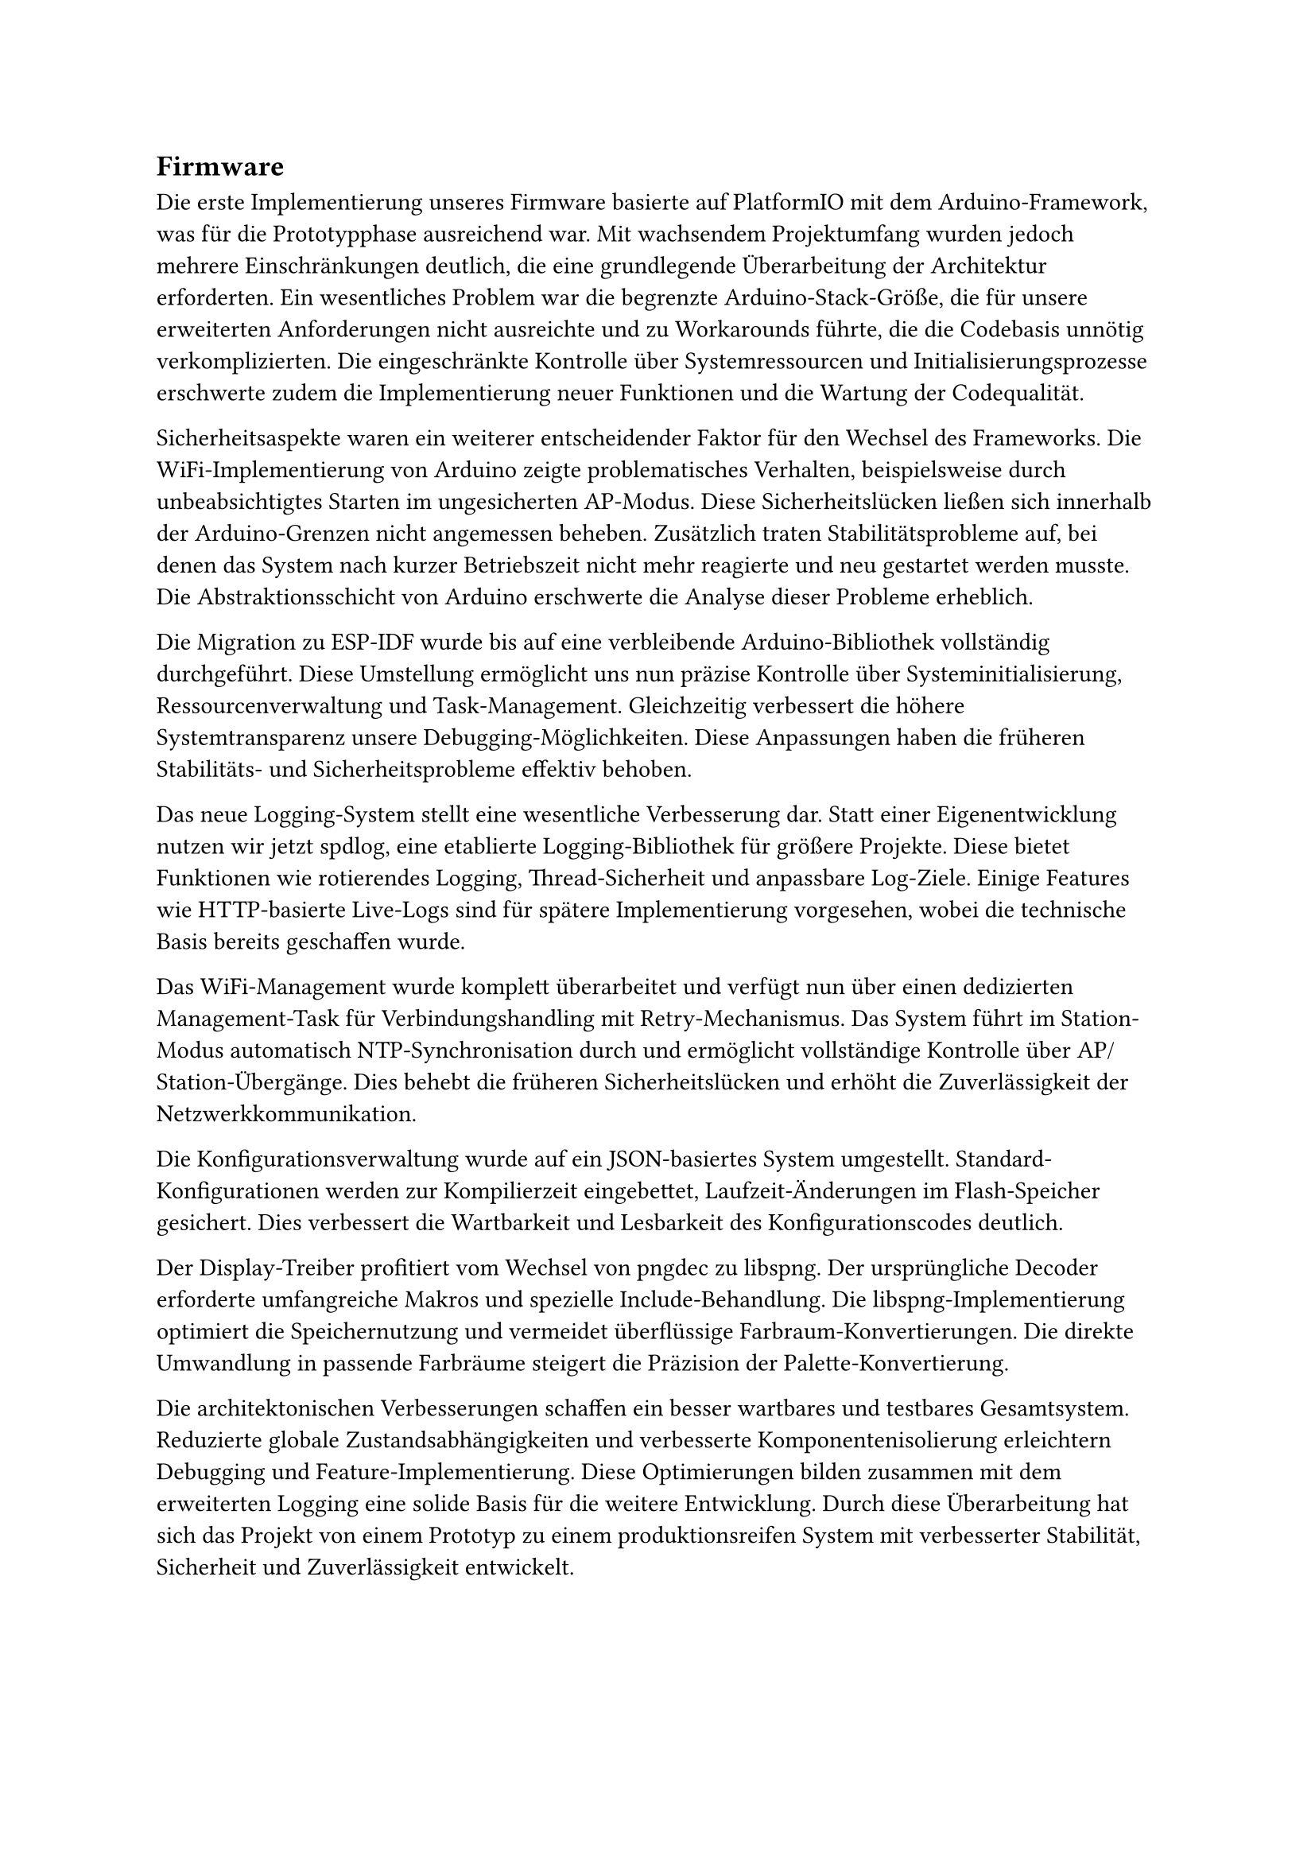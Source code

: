 == Firmware

Die erste Implementierung unseres Firmware basierte auf PlatformIO mit dem Arduino-Framework, was für die Prototypphase ausreichend war. Mit wachsendem Projektumfang wurden jedoch mehrere Einschränkungen deutlich, die eine grundlegende Überarbeitung der Architektur erforderten. Ein wesentliches Problem war die begrenzte Arduino-Stack-Größe, die für unsere erweiterten Anforderungen nicht ausreichte und zu Workarounds führte, die die Codebasis unnötig verkomplizierten. Die eingeschränkte Kontrolle über Systemressourcen und Initialisierungsprozesse erschwerte zudem die Implementierung neuer Funktionen und die Wartung der Codequalität.

Sicherheitsaspekte waren ein weiterer entscheidender Faktor für den Wechsel des Frameworks. Die WiFi-Implementierung von Arduino zeigte problematisches Verhalten, beispielsweise durch unbeabsichtigtes Starten im ungesicherten AP-Modus. Diese Sicherheitslücken ließen sich innerhalb der Arduino-Grenzen nicht angemessen beheben. Zusätzlich traten Stabilitätsprobleme auf, bei denen das System nach kurzer Betriebszeit nicht mehr reagierte und neu gestartet werden musste. Die Abstraktionsschicht von Arduino erschwerte die Analyse dieser Probleme erheblich.

Die Migration zu ESP-IDF wurde bis auf eine verbleibende Arduino-Bibliothek vollständig durchgeführt. Diese Umstellung ermöglicht uns nun präzise Kontrolle über Systeminitialisierung, Ressourcenverwaltung und Task-Management. Gleichzeitig verbessert die höhere Systemtransparenz unsere Debugging-Möglichkeiten. Diese Anpassungen haben die früheren Stabilitäts- und Sicherheitsprobleme effektiv behoben.

Das neue Logging-System stellt eine wesentliche Verbesserung dar. Statt einer Eigenentwicklung nutzen wir jetzt spdlog, eine etablierte Logging-Bibliothek für größere Projekte. Diese bietet Funktionen wie rotierendes Logging, Thread-Sicherheit und anpassbare Log-Ziele. Einige Features wie HTTP-basierte Live-Logs sind für spätere Implementierung vorgesehen, wobei die technische Basis bereits geschaffen wurde.

Das WiFi-Management wurde komplett überarbeitet und verfügt nun über einen dedizierten Management-Task für Verbindungshandling mit Retry-Mechanismus. Das System führt im Station-Modus automatisch NTP-Synchronisation durch und ermöglicht vollständige Kontrolle über AP/Station-Übergänge. Dies behebt die früheren Sicherheitslücken und erhöht die Zuverlässigkeit der Netzwerkkommunikation.

Die Konfigurationsverwaltung wurde auf ein JSON-basiertes System umgestellt. Standard-Konfigurationen werden zur Kompilierzeit eingebettet, Laufzeit-Änderungen im Flash-Speicher gesichert. Dies verbessert die Wartbarkeit und Lesbarkeit des Konfigurationscodes deutlich.

Der Display-Treiber profitiert vom Wechsel von pngdec zu libspng. Der ursprüngliche Decoder erforderte umfangreiche Makros und spezielle Include-Behandlung. Die libspng-Implementierung optimiert die Speichernutzung und vermeidet überflüssige Farbraum-Konvertierungen. Die direkte Umwandlung in passende Farbräume steigert die Präzision der Palette-Konvertierung.

Die architektonischen Verbesserungen schaffen ein besser wartbares und testbares Gesamtsystem. Reduzierte globale Zustandsabhängigkeiten und verbesserte Komponentenisolierung erleichtern Debugging und Feature-Implementierung. Diese Optimierungen bilden zusammen mit dem erweiterten Logging eine solide Basis für die weitere Entwicklung. Durch diese Überarbeitung hat sich das Projekt von einem Prototyp zu einem produktionsreifen System mit verbesserter Stabilität, Sicherheit und Zuverlässigkeit entwickelt.